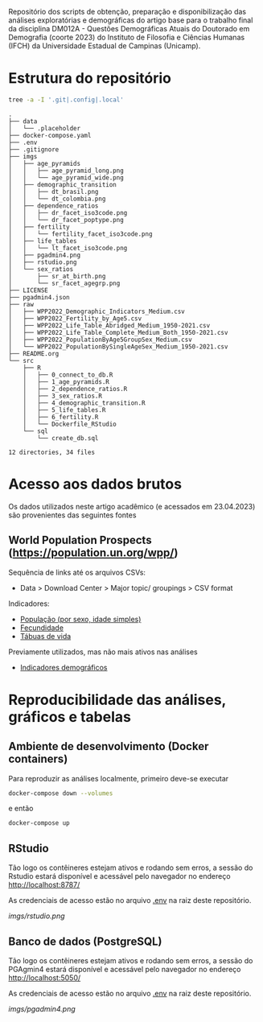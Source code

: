 Repositório dos scripts de obtenção, preparação e disponibilização das análises exploratórias e demográficas do artigo base para o trabalho final da disciplina DM012A - Questões Demográficas Atuais do Doutorado em Demografia (coorte 2023) do Instituto de Filosofia e Ciências Humanas (IFCH) da Universidade Estadual de Campinas (Unicamp).
 
* Estrutura do repositório
  #+begin_src sh :exports both :results verbatim
  tree -a -I '.git|.config|.local'
  #+end_src

  #+RESULTS:
  #+begin_example
  .
  ├── data
  │   └── .placeholder
  ├── docker-compose.yaml
  ├── .env
  ├── .gitignore
  ├── imgs
  │   ├── age_pyramids
  │   │   ├── age_pyramid_long.png
  │   │   └── age_pyramid_wide.png
  │   ├── demographic_transition
  │   │   ├── dt_brasil.png
  │   │   └── dt_colombia.png
  │   ├── dependence_ratios
  │   │   ├── dr_facet_iso3code.png
  │   │   └── dr_facet_poptype.png
  │   ├── fertility
  │   │   └── fertility_facet_iso3code.png
  │   ├── life_tables
  │   │   └── lt_facet_iso3code.png
  │   ├── pgadmin4.png
  │   ├── rstudio.png
  │   └── sex_ratios
  │       ├── sr_at_birth.png
  │       └── sr_facet_agegrp.png
  ├── LICENSE
  ├── pgadmin4.json
  ├── raw
  │   ├── WPP2022_Demographic_Indicators_Medium.csv
  │   ├── WPP2022_Fertility_by_Age5.csv
  │   ├── WPP2022_Life_Table_Abridged_Medium_1950-2021.csv
  │   ├── WPP2022_Life_Table_Complete_Medium_Both_1950-2021.csv
  │   ├── WPP2022_PopulationByAge5GroupSex_Medium.csv
  │   └── WPP2022_PopulationBySingleAgeSex_Medium_1950-2021.csv
  ├── README.org
  └── src
      ├── R
      │   ├── 0_connect_to_db.R
      │   ├── 1_age_pyramids.R
      │   ├── 2_dependence_ratios.R
      │   ├── 3_sex_ratios.R
      │   ├── 4_demographic_transition.R
      │   ├── 5_life_tables.R
      │   ├── 6_fertility.R
      │   └── Dockerfile_RStudio
      └── sql
          └── create_db.sql

  12 directories, 34 files
  #+end_example

* Acesso aos dados brutos

  Os dados utilizados neste artigo acadêmico (e acessados em 23.04.2023) são provenientes das seguintes fontes

** World Population Prospects (https://population.un.org/wpp/)

   Sequência de links até os arquivos CSVs:
    - Data > Download Center > Major topic/ groupings > CSV format

   Indicadores:
    - [[https://population.un.org/wpp/Download/Files/1_Indicators%20(Standard)/CSV_FILES/WPP2022_PopulationBySingleAgeSex_Medium_1950-2021.zip][População (por sexo, idade simples)]]
    - [[https://population.un.org/wpp/Download/Files/1_Indicators%20(Standard)/CSV_FILES/WPP2022_Fertility_by_Age1.zip][Fecundidade]]
    - [[https://population.un.org/wpp/Download/Files/1_Indicators%20(Standard)/CSV_FILES/WPP2022_Life_Table_Abridged_Medium_1950-2021.zip][Tábuas de vida]]

   Previamente utilizados, mas não mais ativos nas análises
    - [[https://population.un.org/wpp/Download/Files/1_Indicators%20(Standard)/CSV_FILES/WPP2022_Demographic_Indicators_Medium.zip][Indicadores demográficos]]

    
* Reproducibilidade das análises, gráficos e tabelas
  
** Ambiente de desenvolvimento (Docker containers)

   Para reproduzir as análises localmente, primeiro deve-se executar

   #+begin_src sh :exports code :results silent
   docker-compose down --volumes
   #+end_src

   e então

   #+begin_src sh :exports code :results silent
   docker-compose up
   #+end_src
  
** RStudio

   Tão logo os contêineres estejam ativos e rodando sem erros, a sessão do Rstudio estará disponível e acessável pelo navegador no endereço
   [[http://localhost:8787/][http://localhost:8787/]]

   As credenciais de acesso estão no arquivo [[https://github.com/hafermoraes/paper_dm012a_colombia_brasil/blob/main/.env][.env]] na raiz deste repositório.
   
   [[imgs/rstudio.png]]

** Banco de dados (PostgreSQL)

   Tão logo os contêineres estejam ativos e rodando sem erros, a sessão do PGAgmin4 estará disponível e acessável pelo navegador no endereço
   [[http://localhost:5050/][http://localhost:5050/]]

   As credenciais de acesso estão no arquivo [[https://github.com/hafermoraes/paper_dm012a_colombia_brasil/blob/main/.env][.env]] na raiz deste repositório.

   [[imgs/pgadmin4.png]]

